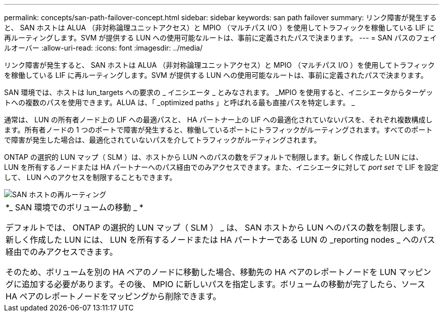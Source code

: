 ---
permalink: concepts/san-path-failover-concept.html 
sidebar: sidebar 
keywords: san path failover 
summary: リンク障害が発生すると、 SAN ホストは ALUA （非対称論理ユニットアクセス）と MPIO （マルチパス I/O ）を使用してトラフィックを稼働している LIF に再ルーティングします。SVM が提供する LUN への使用可能なルートは、事前に定義されたパスで決まります。 
---
= SAN パスのフェイルオーバー
:allow-uri-read: 
:icons: font
:imagesdir: ../media/


[role="lead"]
リンク障害が発生すると、 SAN ホストは ALUA （非対称論理ユニットアクセス）と MPIO （マルチパス I/O ）を使用してトラフィックを稼働している LIF に再ルーティングします。SVM が提供する LUN への使用可能なルートは、事前に定義されたパスで決まります。

SAN 環境では、ホストは lun_targets への要求の _ イニシエータ _ とみなされます。 _MPIO を使用すると、イニシエータからターゲットへの複数のパスを使用できます。ALUA は、「 _optimized paths 」と呼ばれる最も直接パスを特定します。 _

通常は、 LUN の所有者ノード上の LIF への最適パスと、 HA パートナー上の LIF への最適化されていないパスを、それぞれ複数構成します。所有者ノードの 1 つのポートで障害が発生すると、稼働しているポートにトラフィックがルーティングされます。すべてのポートで障害が発生した場合は、最適化されていないパスを介してトラフィックがルーティングされます。

ONTAP の選択的 LUN マップ（ SLM ）は、ホストから LUN へのパスの数をデフォルトで制限します。新しく作成した LUN には、 LUN を所有するノードまたは HA パートナーへのパス経由でのみアクセスできます。また、イニシエータに対して _port set_ で LIF を設定して、 LUN へのアクセスを制限することもできます。

image::../media/san-host-rerouting.gif[SAN ホストの再ルーティング]

|===


 a| 
*_ SAN 環境でのボリュームの移動 _ *

デフォルトでは、 ONTAP の選択的 LUN マップ（ SLM ） _ は、 SAN ホストから LUN へのパスの数を制限します。新しく作成した LUN には、 LUN を所有するノードまたは HA パートナーである LUN の _reporting nodes _ へのパス経由でのみアクセスできます。

そのため、ボリュームを別の HA ペアのノードに移動した場合、移動先の HA ペアのレポートノードを LUN マッピングに追加する必要があります。その後、 MPIO に新しいパスを指定します。ボリュームの移動が完了したら、ソース HA ペアのレポートノードをマッピングから削除できます。

|===
